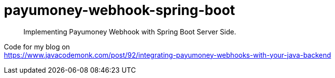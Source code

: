 = payumoney-webhook-spring-boot

[abstract]
Implementing Payumoney Webhook with Spring Boot Server Side.

Code for my blog on +
https://www.javacodemonk.com/post/92/integrating-payumoney-webhooks-with-your-java-backend
